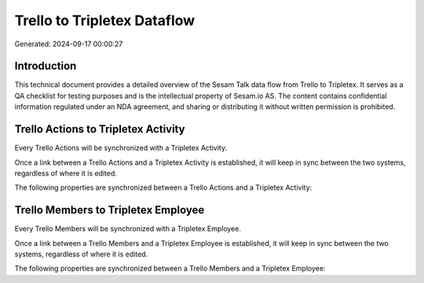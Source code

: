 ============================
Trello to Tripletex Dataflow
============================

Generated: 2024-09-17 00:00:27

Introduction
------------

This technical document provides a detailed overview of the Sesam Talk data flow from Trello to Tripletex. It serves as a QA checklist for testing purposes and is the intellectual property of Sesam.io AS. The content contains confidential information regulated under an NDA agreement, and sharing or distributing it without written permission is prohibited.

Trello Actions to Tripletex Activity
------------------------------------
Every Trello Actions will be synchronized with a Tripletex Activity.

Once a link between a Trello Actions and a Tripletex Activity is established, it will keep in sync between the two systems, regardless of where it is edited.

The following properties are synchronized between a Trello Actions and a Tripletex Activity:

.. list-table::
   :header-rows: 1

   * - Trello Actions Property
     - Tripletex Activity Property
     - Tripletex Data Type


Trello Members to Tripletex Employee
------------------------------------
Every Trello Members will be synchronized with a Tripletex Employee.

Once a link between a Trello Members and a Tripletex Employee is established, it will keep in sync between the two systems, regardless of where it is edited.

The following properties are synchronized between a Trello Members and a Tripletex Employee:

.. list-table::
   :header-rows: 1

   * - Trello Members Property
     - Tripletex Employee Property
     - Tripletex Data Type

